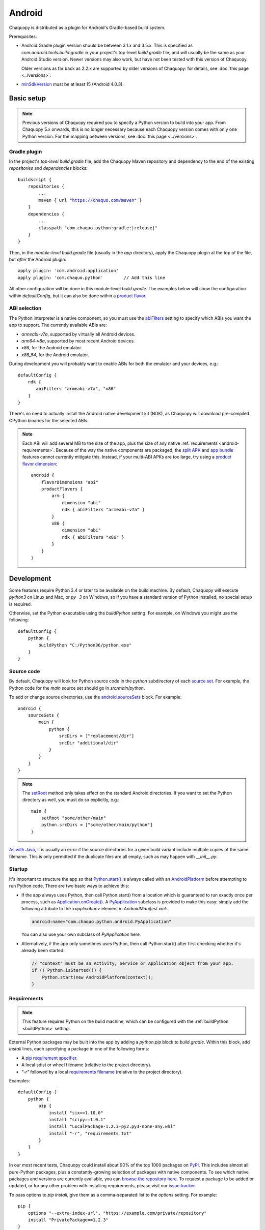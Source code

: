 .. highlight:: groovy

Android
#######

Chaquopy is distributed as a plugin for Android's Gradle-based build system.

Prerequisites:

* Android Gradle plugin version should be between 3.1.x and 3.5.x. This is specified as
  `com.android.tools.build:gradle` in your project's top-level `build.gradle` file, and will
  usually be the same as your Android Studio version. Newer versions may also work, but have
  not been tested with this version of Chaquopy.

  Older versions as far back as 2.2.x are supported by older versions of Chaquopy: for details,
  see :doc:`this page <../versions>`.

.. (extra space for consistency)

* `minSdkVersion <https://developer.android.com/guide/topics/manifest/uses-sdk-element>`_ must
  be at least 15 (Android 4.0.3).


Basic setup
===========

.. note:: Previous versions of Chaquopy required you to specify a Python version to build into
          your app. From Chaquopy 5.x onwards, this is no longer necessary because each
          Chaquopy version comes with only one Python version. For the mapping between
          versions, see :doc:`this page <../versions>`.

Gradle plugin
-------------

In the project's *top-level* `build.gradle` file, add the Chaquopy Maven repository and
dependency to the end of the existing `repositories` and `dependencies` blocks:

.. parsed-literal::
    buildscript {
        repositories {
            ...
            maven { url "https://chaquo.com/maven" }
        }
        dependencies {
            ...
            classpath "com.chaquo.python:gradle:|release|"
        }
    }

Then, in the *module-level* `build.gradle` file (usually in the `app` directory), apply the
Chaquopy plugin at the top of the file, but *after* the Android plugin::

   apply plugin: 'com.android.application'
   apply plugin: 'com.chaquo.python'        // Add this line

All other configuration will be done in this module-level `build.gradle`. The examples below
will show the configuration within `defaultConfig`, but it can also be done within a `product
flavor <https://developer.android.com/studio/build/build-variants#product-flavors>`_.

ABI selection
-------------

The Python interpreter is a native component, so you must use the `abiFilters
<https://google.github.io/android-gradle-dsl/current/com.android.build.gradle.internal.dsl.NdkOptions.html#com.android.build.gradle.internal.dsl.NdkOptions:abiFilters>`_
setting to specify which ABIs you want the app to support. The currently available ABIs are:

* `armeabi-v7a`, supported by virtually all Android devices.
* `arm64-v8a`, supported by most recent Android devices.
* `x86`, for the Android emulator.
* `x86_64`, for the Android emulator.

During development you will probably want to enable ABIs for both the emulator and your
devices, e.g.::

    defaultConfig {
        ndk {
           abiFilters "armeabi-v7a", "x86"
        }
    }

There's no need to actually install the Android native development kit (NDK), as Chaquopy will
download pre-compiled CPython binaries for the selected ABIs.

.. note:: Each ABI will add several MB to the size of the app, plus the size of any native
          :ref:`requirements <android-requirements>`. Because of the way the native components
          are packaged, the `split APK
          <https://developer.android.com/studio/build/configure-apk-splits.html>`_ and `app
          bundle <https://developer.android.com/guide/app-bundle/>`_ features cannot currently
          mitigate this. Instead, if your multi-ABI APKs are too large, try using a `product
          flavor dimension
          <https://developer.android.com/studio/build/build-variants.html#product-flavors>`_::

              android {
                  flavorDimensions "abi"
                  productFlavors {
                      arm {
                          dimension "abi"
                          ndk { abiFilters "armeabi-v7a" }
                      }
                      x86 {
                          dimension "abi"
                          ndk { abiFilters "x86" }
                      }
                  }
              }

Development
===========

.. _buildPython:

Some features require Python 3.4 or later to be available on the build machine. By default,
Chaquopy will execute `python3` on Linux and Mac, or `py -3` on Windows, so if you have a
standard version of Python installed, no special setup is required.

Otherwise, set the Python executable using the `buildPython` setting. For example, on Windows
you might use the following::

      defaultConfig {
          python {
              buildPython "C:/Python36/python.exe"
          }
      }

.. _android-source:

Source code
-----------

By default, Chaquopy will look for Python source code in the `python` subdirectory of each
`source set <https://developer.android.com/studio/build/index.html#sourcesets>`_. For example,
the Python code for the `main` source set should go in `src/main/python`.

To add or change source directories, use the `android.sourceSets
<https://developer.android.com/studio/build/build-variants.html#configure-sourcesets>`_ block.
For example::

    android {
        sourceSets {
            main {
                python {
                    srcDirs = ["replacement/dir"]
                    srcDir "additional/dir"
                }
            }
        }
    }

.. note:: The `setRoot
          <https://google.github.io/android-gradle-dsl/current/com.android.build.gradle.api.AndroidSourceSet.html#com.android.build.gradle.api.AndroidSourceSet:setRoot(java.lang.String)>`_
          method only takes effect on the standard Android directories. If you want to set the
          Python directory as well, you must do so explicitly, e.g.::

              main {
                  setRoot "some/other/main"
                  python.srcDirs = ["some/other/main/python"]
              }

`As with Java
<https://developer.android.com/studio/build/build-variants.html#sourceset-build>`_, it is
usually an error if the source directories for a given build variant include multiple copies of
the same filename. This is only permitted if the duplicate files are all empty, such as may
happen with `__init__.py`.

.. _android-startup:

Startup
-------

It's important to structure the app so that `Python.start()
<java/com/chaquo/python/Python.html#start-com.chaquo.python.Python.Platform->`_ is always
called with an `AndroidPlatform <java/com/chaquo/python/android/AndroidPlatform.html>`_ before
attempting to run Python code. There are two basic ways to achieve this:

* If the app always uses Python, then call Python.start() from a location which is guaranteed to run
  exactly once per process, such as `Application.onCreate()
  <https://developer.android.com/reference/android/app/Application.html#onCreate()>`_. A
  `PyApplication <java/com/chaquo/python/android/PyApplication.html>`_ subclass is provided to make
  this easy: simply add the following attribute to the `<application>` element in
  `AndroidManifest.xml`:

  .. code-block:: xml

      android:name="com.chaquo.python.android.PyApplication"

  You can also use your own subclass of `PyApplication` here.

* Alternatively, if the app only sometimes uses Python, then call Python.start() after first
  checking whether it's already been started:

  .. code-block:: java

      // "context" must be an Activity, Service or Application object from your app.
      if (! Python.isStarted()) {
          Python.start(new AndroidPlatform(context));
      }

.. _android-requirements:

Requirements
------------

.. note:: This feature requires Python on the build machine, which can be configured with the
          :ref:`buildPython <buildPython>` setting.

External Python packages may be built into the app by adding a `python.pip` block to
`build.gradle`. Within this block, add `install` lines, each specifying a package in one of the
following forms:

* A `pip requirement specifier
  <https://pip.pypa.io/en/stable/reference/pip_install/#requirement-specifiers>`_.
* A local sdist or wheel filename (relative to the project directory).
* `"-r"` followed by a local `requirements filename
  <https://pip.pypa.io/en/stable/reference/pip_install/#requirements-file-format>`_ (relative
  to the project directory).

Examples::

    defaultConfig {
        python {
            pip {
                install "six==1.10.0"
                install "scipy==1.0.1"
                install "LocalPackage-1.2.3-py2.py3-none-any.whl"
                install "-r", "requirements.txt"
            }
        }
    }

In our most recent tests, Chaquopy could install about 90% of the top 1000 packages on `PyPI
<https://pypi.org/>`_. This includes almost all pure-Python packages, plus a constantly-growing
selection of packages with native components. To see which native packages and versions are
currently available, you can `browse the repository here <https://chaquo.com/pypi-2.1/>`_. To
request a package to be added or updated, or for any other problem with installing
requirements, please visit our `issue tracker <https://github.com/chaquo/chaquopy/issues>`_.

To pass options to `pip install`, give them as a comma-separated list to the `options` setting.
For example::

    pip {
        options "--extra-index-url", "https://example.com/private/repository"
        install "PrivatePackage==1.2.3"
    }

Any options in the `pip documentation
<https://pip.readthedocs.io/en/stable/reference/pip_install/>`_ may be used, except for those
which relate to the target environment, such as `--target`, `--user` or `-e`. If there are
multiple `options` lines, they will be combined in the order given.

.. _static-proxy-generator:

Static proxy generator
----------------------

.. note:: This feature requires Python on the build machine, which can be configured with the
          :ref:`buildPython <buildPython>` setting.

In order for a Python class to extend a Java class, or to be referenced by name in Java code or
in `AndroidManifest.xml`, a Java proxy class must be generated for it. The `staticProxy`
setting specifies which Python modules to search for these classes::

    defaultConfig {
        python {
            staticProxy "module.one", "module.two"
        }
    }

The app's :ref:`source tree <android-source>` and its :ref:`requirements
<android-requirements>` will be searched, in that order, for the specified modules. Either
simple modules (e.g. `module/one.py`) or packages (e.g. `module/one/__init__.py`) may be found.

Within the modules, static proxy classes must be declared using the syntax described in the
:ref:`static proxy <static-proxy>` section. For all declarations found, Java proxy classes will be
generated and built into the app.


Packaging
=========

.. _android-bytecode:

Bytecode compilation
--------------------

Your app will start up faster if its Python code is compiled to `.pyc` format. This is enabled
by default for pip-installed :ref:`requirements <android-requirements>`, and the Python
standard library. (It may be extended to :ref:`local source code <android-source>` in a future
version.)

Compilation prevents source code text from appearing in stack traces, so during development you
may wish to disable it as follows::

    defaultConfig {
        python {
            pyc {
                pip false
                stdlib false
            }
        }
    }

In order to compile pip-installed requirements, your :ref:`buildPython <buildPython>` must use
the same bytecode format as :doc:`Chaquopy's own Python version <../versions>`. Usually this
means it must have the same minor version, e,g. if Chaquopy is using Python 3.6.5, then
`buildPython` can be any version of Python 3.6.

If the bytecode formats do not match, the build will continue with a warning, unless you've
explicitly set `pyc.pip` to `true`. Your app will still work, but its code will have to be
compiled on the target device, which means it will start up slower and use more storage space.


.. _extractPackages:

Resource files
--------------

By default, Python modules are loaded directly from the APK assets at runtime and don't exist
as separate files. Because of this, any code which depends upon :any:`__file__` to locate
resource files will fail. There are two ways of dealing with this.

The most efficient way is to change the code to use :any:`pkgutil.get_data` instead. For
example, to read `package1/subdir/README.txt`:

.. code-block:: python

    from pkgutil import get_data

    # From any Python file directly within package1/:
    readme_bytes = get_data(__name__, "subdir/README.txt")

    # Or from elsewhere:
    import package1
    readme_bytes = get_data(package1.__name__, "subdir/README.txt")

    # Then, to open it like a file:
    import io
    readme_file = io.StringIO(readme_bytes.decode())

Alternatively, you can specify certain Python packages to extract at runtime using the
`extractPackages` setting. For example::

    defaultConfig {
        python {
            extractPackages "package1"
        }
    }

Then you can use :any:`__file__` in the normal way:

.. code-block:: python

    from os.path import dirname, join

    # From any Python file directly within package1/:
    readme_file = open(join(dirname(__file__), "subdir/README.txt"))

    # Or from elsewhere:
    import package1
    readme_file = open(join(dirname(package1.__file__), "subdir/README.txt"))

Extracted packages will load slower and use more storage space, so you should extract the
deepest possible package which contains both the module on which `__file__` is looked up, and
the files being loaded.

`extractPackages` is used by default for certain PyPI packages which are known to require it.
If you discover any more, please `let us know <https://github.com/chaquo/chaquopy/issues>`_.


Python standard library
=======================

ssl
---

For consistency across different devices, the `ssl` module is configured to use a copy of the CA
bundle from `certifi <https://github.com/certifi/python-certifi/>`_. The current version is
from certifi 2019.3.9.

sys
---

`stdout` and `stderr` are redirected to `Logcat
<https://developer.android.com/studio/debug/am-logcat.html>`_ with the tags `python.stdout` and
`python.stderr` respectively. The streams will produce one log line for each call to `write()`,
which may result in lines being split up in the log. Lines may also be split if they exceed the
Logcat message length limit of approximately 4000 bytes.

`stdin` always returns EOF. If you want to run some code which takes interactive text input, you
may find the `console app template <https://github.com/chaquo/chaquopy-console>`_ useful.


Android Studio plugin
=====================

To add Python suppport to the Android Studio user interface, you may optionally install the
JetBrains Python plugin.

.. note:: Chaquopy is not fully integrated with this plugin. It will show numerous "unresolved
          reference" warnings, and it will not support Python debugging. We hope to improve
          this in a future version.

* In Android Studio, select File > Settings.
* Go to the Plugins page, and click "Install JetBrains plugin".
* Select "Python Community Edition", and click "Install".
* Restart Android Studio when prompted.
